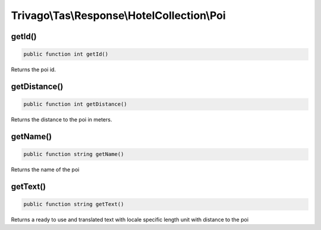 ============================================
Trivago\\Tas\\Response\\HotelCollection\\Poi
============================================

getId()
=======

.. code-block:: php

    public function int getId()

Returns the poi id.

getDistance()
=============

.. code-block:: php

    public function int getDistance()

Returns the distance to the poi in meters.


getName()
=========

.. code-block:: php

    public function string getName()

Returns the name of the poi


getText()
=========

.. code-block:: php

    public function string getText()

Returns a ready to use and translated text with locale specific length unit with distance to the poi

